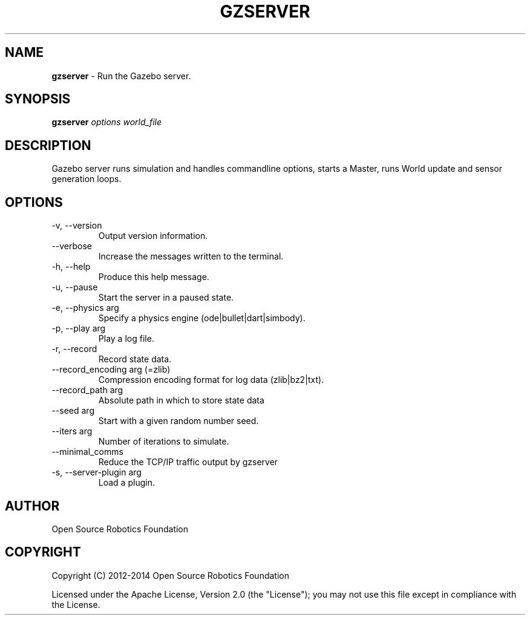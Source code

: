 .\" generated with Ronn/v0.7.3
.\" http://github.com/rtomayko/ronn/tree/0.7.3
.
.TH "GZSERVER" "1" "July 2014" "" ""
.
.SH "NAME"
\fBgzserver\fR \- Run the Gazebo server\.
.
.SH "SYNOPSIS"
\fBgzserver\fR \fIoptions\fR \fIworld_file\fR
.
.SH "DESCRIPTION"
Gazebo server runs simulation and handles commandline options, starts a Master, runs World update and sensor generation loops\.
.
.SH "OPTIONS"
.
.TP
\-v, \-\-version
Output version information\.
.
.TP
\-\-verbose
Increase the messages written to the terminal\.
.
.TP
\-h, \-\-help
Produce this help message\.
.
.TP
\-u, \-\-pause
Start the server in a paused state\.
.
.TP
\-e, \-\-physics arg
Specify a physics engine (ode|bullet|dart|simbody)\.
.
.TP
\-p, \-\-play arg
Play a log file\.
.
.TP
\-r, \-\-record
Record state data\.
.
.TP
\-\-record_encoding arg (=zlib)
Compression encoding format for log data (zlib|bz2|txt)\.
.
.TP
\-\-record_path arg
Absolute path in which to store state data
.
.TP
\-\-seed arg
Start with a given random number seed\.
.
.TP
\-\-iters arg
Number of iterations to simulate\.
.
.TP
\-\-minimal_comms
Reduce the TCP/IP traffic output by gzserver
.
.TP
\-s, \-\-server\-plugin arg
Load a plugin\.
.
.SH "AUTHOR"
Open Source Robotics Foundation
.
.SH "COPYRIGHT"
Copyright (C) 2012\-2014 Open Source Robotics Foundation
.
.P
Licensed under the Apache License, Version 2\.0 (the "License"); you may not use this file except in compliance with the License\.
